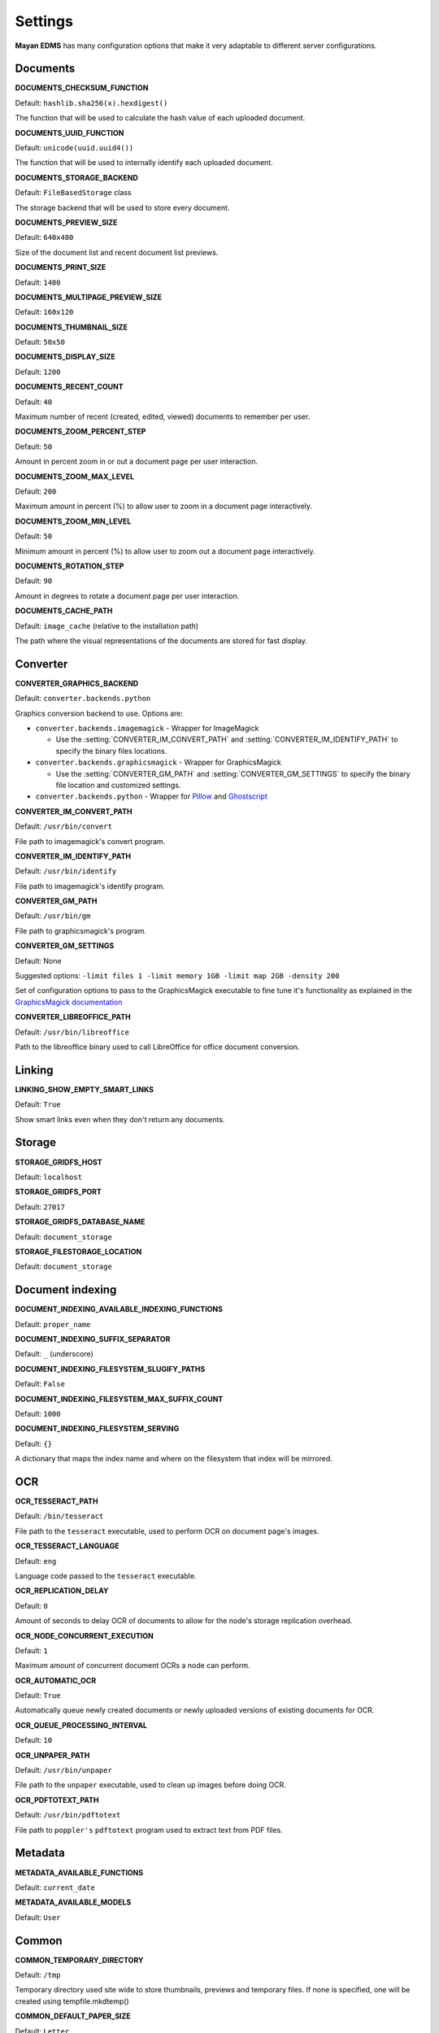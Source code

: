 ========
Settings
========

**Mayan EDMS** has many configuration options that make it very adaptable to
different server configurations.

Documents
=========

.. setting:: DOCUMENTS_CHECKSUM_FUNCTION

**DOCUMENTS_CHECKSUM_FUNCTION**

Default: ``hashlib.sha256(x).hexdigest()``

The function that will be used to calculate the hash value of each uploaded document.


.. setting:: DOCUMENTS_UUID_FUNCTION

**DOCUMENTS_UUID_FUNCTION**

Default: ``unicode(uuid.uuid4())``

The function that will be used to internally identify each uploaded document.


.. setting:: DOCUMENTS_STORAGE_BACKEND

**DOCUMENTS_STORAGE_BACKEND**

Default: ``FileBasedStorage`` class

The storage backend that will be used to store every document.


.. setting:: DOCUMENTS_PREVIEW_SIZE

**DOCUMENTS_PREVIEW_SIZE**
    
Default: ``640x480``

Size of the document list and recent document list previews.


.. setting:: DOCUMENTS_PRINT_SIZE

**DOCUMENTS_PRINT_SIZE**
    
Default: ``1400``
    

.. setting:: DOCUMENTS_MULTIPAGE_PREVIEW_SIZE    

**DOCUMENTS_MULTIPAGE_PREVIEW_SIZE**

Default: ``160x120``


.. setting:: DOCUMENTS_THUMBNAIL_SIZE

**DOCUMENTS_THUMBNAIL_SIZE**
    
Default: ``50x50``
        

.. setting:: DOCUMENTS_DISPLAY_SIZE    

**DOCUMENTS_DISPLAY_SIZE**
    
Default: ``1200``
          

.. setting:: DOCUMENTS_RECENT_COUNT

**DOCUMENTS_RECENT_COUNT**
    
Default: ``40``  
    
Maximum number of recent (created, edited, viewed) documents to
remember per user.   
    

.. setting:: DOCUMENTS_ZOOM_PERCENT_STEP

**DOCUMENTS_ZOOM_PERCENT_STEP**
    
Default: ``50``  
    
Amount in percent zoom in or out a document page per user interaction.    
    
    
.. setting:: DOCUMENTS_ZOOM_MAX_LEVEL    

**DOCUMENTS_ZOOM_MAX_LEVEL**
    
Default: ``200``  
    
Maximum amount in percent (%) to allow user to zoom in a document page interactively.

    
.. setting:: DOCUMENTS_ZOOM_MIN_LEVEL

**DOCUMENTS_ZOOM_MIN_LEVEL**
    
Default: ``50``  
    
Minimum amount in percent (%) to allow user to zoom out a document page interactively.
    

.. setting:: DOCUMENTS_ROTATION_STEP

**DOCUMENTS_ROTATION_STEP**
    
Default: ``90``  
    
Amount in degrees to rotate a document page per user interaction.    
    
    
.. setting:: DOCUMENTS_CACHE_PATH

**DOCUMENTS_CACHE_PATH**
    
Default: ``image_cache`` (relative to the installation path)
    
The path where the visual representations of the documents are stored for fast display.
    

Converter
=========
.. setting:: CONVERTER_GRAPHICS_BACKEND

**CONVERTER_GRAPHICS_BACKEND**

Default: ``converter.backends.python``    
    
Graphics conversion backend to use. Options are:

* ``converter.backends.imagemagick`` - Wrapper for ImageMagick

  * Use the :setting:`CONVERTER_IM_CONVERT_PATH` and :setting:`CONVERTER_IM_IDENTIFY_PATH` to specify the binary files locations.
  
* ``converter.backends.graphicsmagick`` - Wrapper for GraphicsMagick

  * Use the :setting:`CONVERTER_GM_PATH` and :setting:`CONVERTER_GM_SETTINGS` to specify the binary file location and customized settings.

* ``converter.backends.python`` - Wrapper for Pillow_ and Ghostscript_


.. _Pillow: http://pypi.python.org/pypi/Pillow
.. _Ghostscript: http://www.ghostscript.com/


.. setting:: CONVERTER_IM_CONVERT_PATH

**CONVERTER_IM_CONVERT_PATH**
    
Default: ``/usr/bin/convert``
    
File path to imagemagick's convert program.    
    
    
.. setting:: CONVERTER_IM_IDENTIFY_PATH    
    
**CONVERTER_IM_IDENTIFY_PATH**

Default: ``/usr/bin/identify``

File path to imagemagick's identify program.    
    
    
.. setting:: CONVERTER_GM_PATH    

**CONVERTER_GM_PATH**

Default: ``/usr/bin/gm``
    
File path to graphicsmagick's program.
    

.. setting:: CONVERTER_GM_SETTINGS

**CONVERTER_GM_SETTINGS**

Default: None
   
Suggested options: ``-limit files 1 -limit memory 1GB -limit map 2GB -density 200``

Set of configuration options to pass to the GraphicsMagick executable to
fine tune it's functionality as explained in the `GraphicsMagick documentation`_

.. _GraphicsMagick documentation: http://www.graphicsmagick.org/convert.html#conv-opti


.. setting:: CONVERTER_LIBREOFFICE_PATH


**CONVERTER_LIBREOFFICE_PATH**

Default: ``/usr/bin/libreoffice``

Path to the libreoffice binary used to call LibreOffice for office document conversion.
    

   
Linking
=======

.. setting:: LINKING_SHOW_EMPTY_SMART_LINKS

**LINKING_SHOW_EMPTY_SMART_LINKS**
    
Default: ``True``
    
Show smart links even when they don't return any documents.
    

Storage
=======

.. setting:: STORAGE_GRIDFS_HOST

**STORAGE_GRIDFS_HOST**
    
Default: ``localhost``    
    

.. setting:: STORAGE_GRIDFS_PORT

**STORAGE_GRIDFS_PORT**
    
Default: ``27017``        
    
    
.. setting:: STORAGE_GRIDFS_DATABASE_NAME

**STORAGE_GRIDFS_DATABASE_NAME**
    
Default: ``document_storage``     
    
    
.. setting:: STORAGE_FILESTORAGE_LOCATION

**STORAGE_FILESTORAGE_LOCATION**
    
Default: ``document_storage``     
    

Document indexing
=================

.. setting:: DOCUMENT_INDEXING_AVAILABLE_INDEXING_FUNCTIONS

**DOCUMENT_INDEXING_AVAILABLE_INDEXING_FUNCTIONS**
    
Default: ``proper_name`` 


.. setting:: DOCUMENT_INDEXING_SUFFIX_SEPARATOR

**DOCUMENT_INDEXING_SUFFIX_SEPARATOR**
    
Default: ``_``  (underscore)

    
.. setting:: DOCUMENT_INDEXING_FILESYSTEM_SLUGIFY_PATHS

**DOCUMENT_INDEXING_FILESYSTEM_SLUGIFY_PATHS**
    
Default: ``False``    
        
    
.. setting:: DOCUMENT_INDEXING_FILESYSTEM_MAX_SUFFIX_COUNT

**DOCUMENT_INDEXING_FILESYSTEM_MAX_SUFFIX_COUNT**
    
Default: ``1000``        
    
    
.. setting:: DOCUMENT_INDEXING_FILESYSTEM_SERVING

**DOCUMENT_INDEXING_FILESYSTEM_SERVING**

Default: ``{}``

A dictionary that maps the index name and where on the filesystem that index will be mirrored.

    
OCR
===
    
.. setting:: OCR_TESSERACT_PATH

**OCR_TESSERACT_PATH**
    
Default: ``/bin/tesseract``        

File path to the ``tesseract`` executable, used to perform OCR on document
page's images.
    
    
.. setting:: OCR_TESSERACT_LANGUAGE

**OCR_TESSERACT_LANGUAGE**
    
Default: ``eng``           

Language code passed to the ``tesseract`` executable.
        
    
.. setting:: OCR_REPLICATION_DELAY

**OCR_REPLICATION_DELAY**
    
Default: ``0``              
    
Amount of seconds to delay OCR of documents to allow for the node's
storage replication overhead.    
    
    
.. setting:: OCR_NODE_CONCURRENT_EXECUTION

**OCR_NODE_CONCURRENT_EXECUTION**
    
Default: ``1``               
    
Maximum amount of concurrent document OCRs a node can perform.


.. setting:: OCR_AUTOMATIC_OCR

**OCR_AUTOMATIC_OCR**
    
Default: ``True``               
    
Automatically queue newly created documents or newly uploaded versions
of existing documents for OCR.
    
    
.. setting:: OCR_QUEUE_PROCESSING_INTERVAL

**OCR_QUEUE_PROCESSING_INTERVAL**
    
Default: ``10``               


.. setting:: OCR_UNPAPER_PATH

**OCR_UNPAPER_PATH**
    
Default: ``/usr/bin/unpaper`` 
    
File path to the ``unpaper`` executable, used to clean up images before
doing OCR.

    
.. setting:: OCR_PDFTOTEXT_PATH

**OCR_PDFTOTEXT_PATH**
    
Default: ``/usr/bin/pdftotext`` 
    
File path to ``poppler's`` ``pdftotext`` program used to extract text
from PDF files.


Metadata
========

.. setting:: METADATA_AVAILABLE_FUNCTIONS

**METADATA_AVAILABLE_FUNCTIONS**

Default: ``current_date`` 


.. setting:: METADATA_AVAILABLE_MODELS

**METADATA_AVAILABLE_MODELS**

Default: ``User`` 


Common
======

.. setting:: COMMON_TEMPORARY_DIRECTORY

**COMMON_TEMPORARY_DIRECTORY**

Default: ``/tmp`` 

Temporary directory used site wide to store thumbnails, previews
and temporary files. If none is specified, one will be created 
using tempfile.mkdtemp()


.. setting:: COMMON_DEFAULT_PAPER_SIZE

**COMMON_DEFAULT_PAPER_SIZE**

Default: ``Letter`` 


.. setting:: COMMON_DEFAULT_PAGE_ORIENTATION

**COMMON_DEFAULT_PAGE_ORIENTATION**

Default: ``Portrait`` 


.. setting:: COMMON_AUTO_CREATE_ADMIN

**COMMON_AUTO_CREATE_ADMIN**

Default: ``True`` 

Automatically creates an administrator superuser with the username
specified by COMMON_AUTO_ADMIN_USERNAME and with the default password
specified by COMMON_AUTO_ADMIN_PASSWORD


.. setting:: COMMON_AUTO_ADMIN_USERNAME

**COMMON_AUTO_ADMIN_USERNAME**

Default: ``admin`` 

Username of the automatically created superuser


.. setting:: COMMON_AUTO_ADMIN_PASSWORD

**COMMON_AUTO_ADMIN_PASSWORD**

Default: Random generated password

The password of the automatically created superuser
    

.. setting:: COMMON_LOGIN_METHOD

**COMMON_LOGIN_METHOD**

Default: ``username`` 

Controls the mechanism used to authenticated user. Options are: ``username``, ``email``
If using the ``email`` login method a proper email authentication backend must used
such as AUTHENTICATION_BACKENDS = ('common.auth.email_auth_backend.EmailAuthBackend',)


.. setting:: COMMON_ALLOW_ANONYMOUS_ACCESS

**COMMON_ALLOW_ANONYMOUS_ACCESS**

Default: ``False``

Allow non authenticated users, access to all views.


Search
======

.. setting:: SEARCH_LIMIT 

**SEARCH_LIMIT**

Default: ``100`` 

Maximum amount search hits to fetch and display.


.. setting:: SEARCH_RECENT_COUNT

**SEARCH_RECENT_COUNT**

Default: ``5`` 

Maximum number of search queries to remember per user.    


Web theme
=========

.. setting:: WEB_THEME_THEME

**WEB_THEME_THEME**

Default: ``activo`` 

CSS theme to apply, options are: ``amro``, ``bec``, ``bec-green``, ``blue``,
``default``, ``djime-cerulean``, ``drastic-dark``, ``kathleene``, ``olive``,
``orange``, ``red``, ``reidb-greenish`` and ``warehouse``.


.. setting:: WEB_THEME_VERBOSE_LOGIN

**WEB_THEME_VERBOSE_LOGIN**

Default: ``True`` 

Display extra information in the login screen.


Main
====

.. setting:: MAIN_SIDE_BAR_SEARCH

**MAIN_SIDE_BAR_SEARCH**

Default: ``False`` 

Controls whether the search functionality is provided by a sidebar widget or by a menu entry.


.. setting:: MAIN_DISABLE_HOME_VIEW

**MAIN_DISABLE_HOME_VIEW**

Default: ``False`` 

Disable the home view and redirect users straight to the recent document list as soon as they log in.


.. setting:: MAIN_DISABLE_ICONS

**MAIN_DISABLE_ICONS**

Default: ``False`` 

Turns off navigation links' icons.


User management
===============

.. setting:: ROLES_DEFAULT_ROLES

**ROLES_DEFAULT_ROLES**

Default: ``[]`` 

A list of existing roles that are automatically assigned to newly created users


Signatures
==========

.. setting:: SIGNATURES_KEYSERVERS    

**SIGNATURES_KEYSERVERS**

Default: ``['pool.sks-keyservers.net']`` 

List of keyservers to be queried for unknown keys.


.. setting:: SIGNATURES_GPG_HOME

**SIGNATURES_GPG_HOME**

Default: ``gpg_home``

Home directory used to store keys as well as configuration files.
